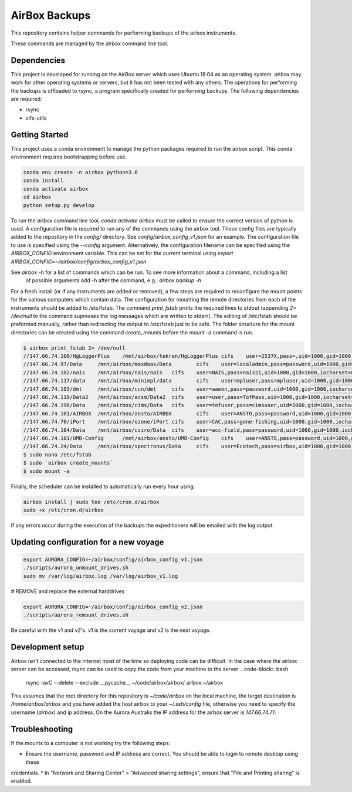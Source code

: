 ==============
AirBox Backups
==============

This repository contains helper commands for performing backups of the airbox instruments.

These commands are managed by the `airbox` command line tool.

Dependencies
------------

This project is developed for running on the AirBox server which uses Ubuntu 18.04 as an operating system. `airbox` may
work for other operating systems or servers, but it has not been tested with any others. The operations for performing
the backups is offloaded to `rsync`, a program specifically created for performing backups. The following dependencies
are required:

* rsync
* cifs-utils

Getting Started
---------------

This project uses a conda environment to manage the python packages required to run the airbox script. This conda
environment requires bootstrapping before use.

.. code-block:: bash

    conda env create -n airbox python=3.6
    conda install
    conda activate airbox
    cd airbox
    python setup.py develop

To run the `airbox` command line tool, `conda activate airbox` must be called to ensure the correct version of python is
used. A configuration file is required to run any of the commands using the airbox tool. These config files are typically
added to the repository in the `config/` directory. See `config/airbox_config_v1.json` for an example. The configuration
file to use is specified using the `--config` argument. Alternatively, the configuration filename can be specified using
the `AIRBOX_CONFIG` environment variable. This can be set for the current terminal using `export AIRBOX_CONFIG=~/airbox/config/airbox_config_v1.json`

See `airbox -h` for a list of commands which can be run. To see more information about a command, including a list
 of possible arguments add -h after the command, e.g.: `airbox backup -h`

For a fresh install (or if any instruments are added or removed), a few steps are required to reconfigure the mount points
for the various computers which contain data. The configuration for mounting the remote directories from each of the 
instruments should be added to /etc/fstab. The command `print_fstab` prints the required lines to stdout (appending 
`2> /dev/null` to the command supresses the log messages which are written to stderr). The editing of /etc/fstab should 
be preformed manually, rather than redirecting the output to /etc/fstab just to be safe. The folder structure for the 
mount directories can be created using the command `create_mounts` before the `mount -a` command is run.

.. code-block:: bash

    $ airbox print_fstab 2> /dev/null
    //147.66.74.100/HgLoggerPlus    /mnt/airbox/tekran/HgLoggerPlus cifs    user=2537X,pass=,uid=1000,gid=1000,iocharset=utf8,noperm        0       0
    //147.66.74.97/Data     /mnt/airbox/maxdoas/Data        cifs    user=localadmin,pass=password,uid=1000,gid=1000,iocharset=utf8,noperm   0       0
    //147.66.74.102/nais    /mnt/airbox/nais/nais   cifs    user=NAIS,pass=nais21,uid=1000,gid=1000,iocharset=utf8,noperm   0       0
    //147.66.74.117/data    /mnt/airbox/minimpl/data        cifs    user=mpluser,pass=mpluser,uid=1000,gid=1000,iocharset=utf8,noperm       0       0
    //147.66.74.103/dmt     /mnt/airbox/ccn/dmt     cifs    user=aaeon,pass=password,uid=1000,gid=1000,iocharset=utf8,noperm        0       0
    //147.66.74.119/Data2   /mnt/airbox/acsm/Data2  cifs    user=user,pass=TofPass,uid=1000,gid=1000,iocharset=utf8,noperm  0       0
    //147.66.74.196/Data    /mnt/airbox/cims/Data   cifs    user=tofuser,pass=cimsuser,uid=1000,gid=1000,iocharset=utf8,noperm      0       0
    //147.66.74.101/AIRBOX  /mnt/airbox/ansto/AIRBOX        cifs    user=ANSTO,pass=password,uid=1000,gid=1000,iocharset=utf8,noperm        0       0
    //147.66.74.70/iPort    /mnt/airbox/ozone/iPort cifs    user=CAC,pass=gone-fishing,uid=1000,gid=1000,iocharset=utf8,noperm      0       0
    //147.66.74.104/Data    /mnt/airbox/csiro/Data  cifs    user=acc-field,pass=password,uid=1000,gid=1000,iocharset=utf8,noperm    0       0
    //147.66.74.101/UMB-Config      /mnt/airbox/ansto/UMB-Config    cifs    user=ANSTO,pass=password,uid=1000,gid=1000,iocharset=utf8,noperm        0       0
    //147.66.74.24/Data     /mnt/airbox/spectronus/Data     cifs    user=Ecotech,pass=airbox,uid=1000,gid=1000,iocharset=utf8,noperm        0       0
    $ sudo nano /etc/fstab
    $ sudo `airbox create_mounts`
    $ sudo mount -a

Finally, the scheduler can be installed to automatically run every hour using:

.. code-block:: bash

    airbox install | sudo tee /etc/cron.d/airbox
    sudo +x /etc/cron.d/airbox

If any errors occur during the execution of the backups the expeditioners will be emailed with the log output.

Updating configuration for a new voyage
---------------------------------------

.. code-block:: bash

    export AURORA_CONFIG=~/airbox/config/airbox_config_v1.json
    ./scripts/aurora_unmount_drives.sh
    sudo mv /var/log/airbox.log /var/log/airbox_v1.log

# REMOVE and replace the external harddrives

.. code-block:: bash

    export AURORA_CONFIG=~/airbox/config/airbox_config_v2.json
    ./scripts/aurora_remount_drives.sh

Be careful with the v1 and v2's. v1 is the current voyage and v2 is the next voyage.


Development setup
-----------------

Airbox isn't connected to the internet most of the time so deploying code can be difficult. In the case where the
airbox server can be accessed, rsync can be used to copy the code from your machine to the server
.. code-block:: bash

    rsync -avC --delete --exclude __pycache__ ~/code/airbox/airbox/ airbox:~/airbox

This assumes that the root directory for this repository is `~/code/airbox` on the local machine, the target destination
is `/home/airbox/airbox` and you have added the host airbox to your `~/.ssh/config` file, otherwise you need to specify 
the username (`airbox`) and ip address. On the Aurora Australis the IP address for the airbox server is `147.66.74.71`.

Troubleshooting
---------------

If the mounts to a computer is not working try the following steps:

* Ensure the username, password and IP address are correct. You should be able to login to remote desktop using these
credentials.
* In "Network and Sharing Center" > "Advanced sharing settings", ensure that "File and Printing sharing" is enabled.
